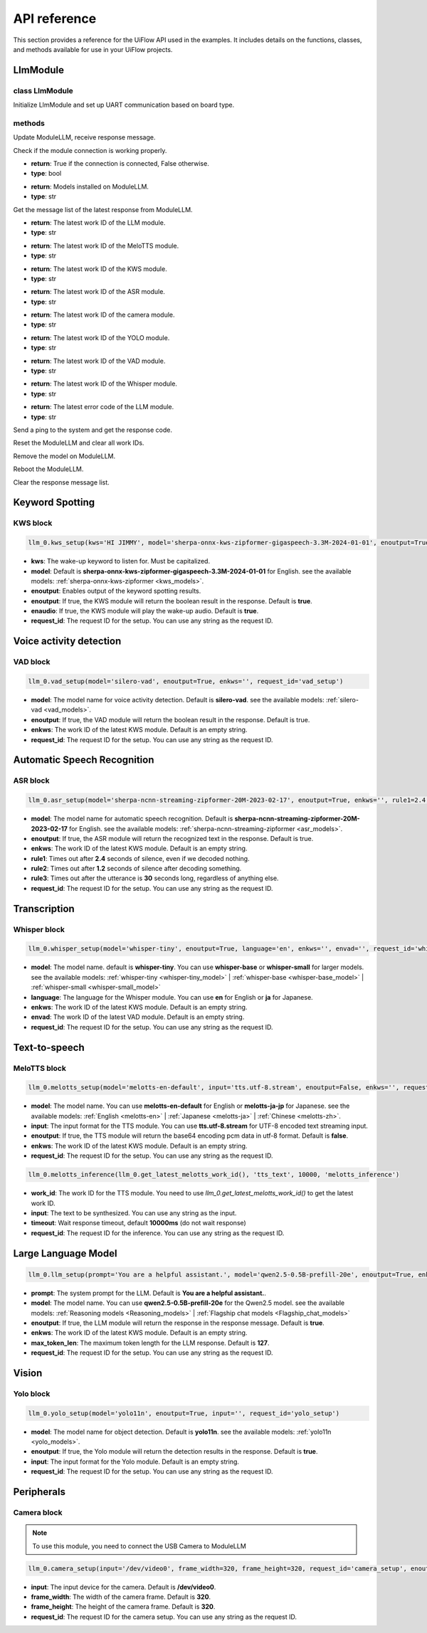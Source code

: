 API reference
=============

This section provides a reference for the UiFlow API used in the examples. It includes details on the functions, classes, and methods available for use in your UiFlow projects.

LlmModule
----------

class LlmModule
~~~~~~~~~~~~~~~

.. image:: ../images/uiflow2/api/uiflow2_block_1748403157624.svg
   :alt: Example image

Initialize LlmModule and set up UART communication based on board type.

methods
~~~~~~~

.. image:: ../images/uiflow2/api/uiflow2_block_1748403454549.svg
   :alt: Example image

Update ModuleLLM, receive response message.

.. image:: ../images/uiflow2/api/uiflow2_block_1748403618359.svg
   :alt: Example image

Check if the module connection is working properly.

- **return**: True if the connection is connected, False otherwise.
- **type**: bool

.. image:: ../images/uiflow2/api/uiflow2_block_1748403897140.svg
   :alt: Example image

- **return**: Models installed on ModuleLLM.
- **type**: str

.. image:: ../images/uiflow2/api/uiflow2_block_1748404181224.svg
   :alt: Example image

Get the message list of the latest response from ModuleLLM.

.. image:: ../images/uiflow2/api/uiflow2_block_1748404182711.svg
   :alt: Example image

- **return**: The latest work ID of the LLM module.
- **type**: str

.. image:: ../images/uiflow2/api/uiflow2_block_1748404186647.svg
   :alt: Example image

- **return**: The latest work ID of the MeloTTS module.
- **type**: str

.. image:: ../images/uiflow2/api/uiflow2_block_1748404187848.svg
   :alt: Example image

- **return**: The latest work ID of the KWS module.
- **type**: str

.. image:: ../images/uiflow2/api/uiflow2_block_1748404189168.svg
   :alt: Example image

- **return**: The latest work ID of the ASR module.
- **type**: str

.. image:: ../images/uiflow2/api/uiflow2_block_1748404190464.svg
   :alt: Example image

- **return**: The latest work ID of the camera module.
- **type**: str

.. image:: ../images/uiflow2/api/uiflow2_block_1748404191776.svg
   :alt: Example image

- **return**: The latest work ID of the YOLO module.
- **type**: str

.. image:: ../images/uiflow2/api/uiflow2_block_1748404193016.svg
   :alt: Example image

- **return**: The latest work ID of the VAD module.
- **type**: str

.. image:: ../images/uiflow2/api/uiflow2_block_1748404194752.svg
   :alt: Example image

- **return**: The latest work ID of the Whisper module.
- **type**: str

.. image:: ../images/uiflow2/api/uiflow2_block_1748404196472.svg
   :alt: Example image

- **return**: The latest error code of the LLM module.
- **type**: str

.. image:: ../images/uiflow2/api/uiflow2_block_1748404205552.svg
   :alt: Example image

Send a ping to the system and get the response code.

.. image:: ../images/uiflow2/api/uiflow2_block_1748404206888.svg
   :alt: Example image

Reset the ModuleLLM and clear all work IDs.

.. image:: ../images/uiflow2/api/uiflow2_block_1748404209345.svg
   :alt: Example image

Remove the model on ModuleLLM.

.. image:: ../images/uiflow2/api/uiflow2_block_1748404210913.svg
   :alt: Example image

Reboot the ModuleLLM.

.. image:: ../images/uiflow2/api/uiflow2_block_1748404212840.svg
   :alt: Example image

Clear the response message list.

Keyword Spotting
----------------

KWS block
~~~~~~~~~

.. image:: ../images/uiflow2/api/uiflow2_block_1748399000956.svg
   :alt: Example image

.. code-block:: python

    llm_0.kws_setup(kws='HI JIMMY', model='sherpa-onnx-kws-zipformer-gigaspeech-3.3M-2024-01-01', enoutput=True, enaudio=True, request_id='kws_setup')

- **kws**: The wake-up keyword to listen for. Must be capitalized.
- **model**: Default is **sherpa-onnx-kws-zipformer-gigaspeech-3.3M-2024-01-01** for English. see the available models: :ref:`sherpa-onnx-kws-zipformer <kws_models>`.
- **enoutput**: Enables output of the keyword spotting results.
- **enoutput**: If true, the KWS module will return the boolean result in the response. Default is **true**.
- **enaudio**: If true, the KWS module will play the wake-up audio. Default is **true**.
- **request_id**: The request ID for the setup. You can use any string as the request ID.

Voice activity detection
------------------------

VAD block
~~~~~~~~~
.. image:: ../images/uiflow2/api/uiflow2_block_1748400451912.svg
   :alt: Example image

.. code-block:: python

    llm_0.vad_setup(model='silero-vad', enoutput=True, enkws='', request_id='vad_setup')

- **model**: The model name for voice activity detection. Default is **silero-vad**. see the available models: :ref:`silero-vad <vad_models>`.
- **enoutput**: If true, the VAD module will return the boolean result in the response. Default is true.
- **enkws**: The work ID of the latest KWS module. Default is an empty string.
- **request_id**: The request ID for the setup. You can use any string as the request ID.

Automatic Speech Recognition
----------------------------

ASR block
~~~~~~~~~

.. image:: ../images/uiflow2/api/uiflow2_block_1748400741705.svg
   :alt: Example image

.. code-block:: python

    llm_0.asr_setup(model='sherpa-ncnn-streaming-zipformer-20M-2023-02-17', enoutput=True, enkws='', rule1=2.4, rule2=1.2, rule3=30, request_id='asr_setup')

- **model**: The model name for automatic speech recognition. Default is **sherpa-ncnn-streaming-zipformer-20M-2023-02-17** for English. see the available models: :ref:`sherpa-ncnn-streaming-zipformer <asr_models>`.
- **enoutput**: If true, the ASR module will return the recognized text in the response. Default is true.
- **enkws**: The work ID of the latest KWS module. Default is an empty string.
- **rule1**: Times out after **2.4** seconds of silence, even if we decoded nothing.
- **rule2**: Times out after **1.2** seconds of silence after decoding something.
- **rule3**: Times out after the utterance is **30** seconds long, regardless of anything else.
- **request_id**: The request ID for the setup. You can use any string as the request ID.

Transcription
-------------

Whisper block
~~~~~~~~~~~~~

.. image:: ../images/uiflow2/api/uiflow2_block_1748401132961.svg
   :alt: Example image

.. code-block:: python

    llm_0.whisper_setup(model='whisper-tiny', enoutput=True, language='en', enkws='', envad='', request_id='whisper_setup')

- **model**: The model name. default is **whisper-tiny**. You can use **whisper-base** or **whisper-small** for larger models. see the available models: :ref:`whisper-tiny <whisper-tiny_model>` | :ref:`whisper-base <whisper-base_model>` | :ref:`whisper-small <whisper-small_model>`
- **language**: The language for the Whisper module. You can use **en** for English or **ja** for Japanese.
- **enkws**: The work ID of the latest KWS module. Default is an empty string.
- **envad**: The work ID of the latest VAD module. Default is an empty string.
- **request_id**: The request ID for the setup. You can use any string as the request ID.

Text-to-speech
--------------

MeloTTS block
~~~~~~~~~~~~~

.. image:: ../images/uiflow2/api/uiflow2_block_1748401390510.svg
   :alt: Example image

.. code-block:: python

    llm_0.melotts_setup(model='melotts-en-default', input='tts.utf-8.stream', enoutput=False, enkws='', request_id='melotts_setup')

- **model**: The model name. You can use **melotts-en-default** for English or **melotts-ja-jp** for Japanese. see the available models: :ref:`English <melotts-en>` | :ref:`Japanese <melotts-ja>` | :ref:`Chinese <melotts-zh>`.
- **input**: The input format for the TTS module. You can use **tts.utf-8.stream** for UTF-8 encoded text streaming input.
- **enoutput**: If true, the TTS module will return the base64 encoding pcm data in utf-8 format. Default is **false**.
- **enkws**: The work ID of the latest KWS module. Default is an empty string.
- **request_id**: The request ID for the setup. You can use any string as the request ID.

.. image:: ../images/uiflow2/api/uiflow2_block_1748401392406.svg
   :alt: Example image

.. code-block:: python

    llm_0.melotts_inference(llm_0.get_latest_melotts_work_id(), 'tts_text', 10000, 'melotts_inference')

- **work_id**: The work ID for the TTS module. You need to use `llm_0.get_latest_melotts_work_id()` to get the latest work ID.
- **input**: The text to be synthesized. You can use any string as the input.
- **timeout**: Wait response timeout, default **10000ms** (do not wait response)
- **request_id**: The request ID for the inference. You can use any string as the request ID.

Large Language Model
--------------------

.. image:: ../images/uiflow2/api/uiflow2_block_1748402047027.svg
   :alt: Example image

.. code-block:: python

    llm_0.llm_setup(prompt='You are a helpful assistant.', model='qwen2.5-0.5B-prefill-20e', enoutput=True, enkws='', max_token_len=127, request_id='llm_setup')

- **prompt**: The system prompt for the LLM. Default is **You are a helpful assistant.**.
- **model**: The model name. You can use **qwen2.5-0.5B-prefill-20e** for the Qwen2.5 model. see the available models: :ref:`Reasoning models <Reasoning_models>` | :ref:`Flagship chat models <Flagship_chat_models>`
- **enoutput**: If true, the LLM module will return the response in the response message. Default is **true**.
- **enkws**: The work ID of the latest KWS module. Default is an empty string.
- **max_token_len**: The maximum token length for the LLM response. Default is **127**.
- **request_id**: The request ID for the setup. You can use any string as the request ID.

Vision
------

Yolo block
~~~~~~~~~~

.. image:: ../images/uiflow2/api/uiflow2_block_1748402630617.svg
   :alt: Example image

.. code-block:: python

    llm_0.yolo_setup(model='yolo11n', enoutput=True, input='', request_id='yolo_setup')

- **model**: The model name for object detection. Default is **yolo11n**. see the available models: :ref:`yolo11n <yolo_models>`.
- **enoutput**: If true, the Yolo module will return the detection results in the response. Default is **true**.
- **input**: The input format for the Yolo module. Default is an empty string.
- **request_id**: The request ID for the setup. You can use any string as the request ID.

Peripherals
-----------

Camera block
~~~~~~~~~~~~

.. Note::
    To use this module, you need to connect the USB Camera to ModuleLLM

.. image:: ../images/uiflow2/api/uiflow2_block_1748402813155.svg
   :alt: Example image

.. code-block:: python

    llm_0.camera_setup(input='/dev/video0', frame_width=320, frame_height=320, request_id='camera_setup', enoutput=False)

- **input**: The input device for the camera. Default is **/dev/video0**.
- **frame_width**: The width of the camera frame. Default is **320**.
- **frame_height**: The height of the camera frame. Default is **320**.
- **request_id**: The request ID for the camera setup. You can use any string as the request ID.